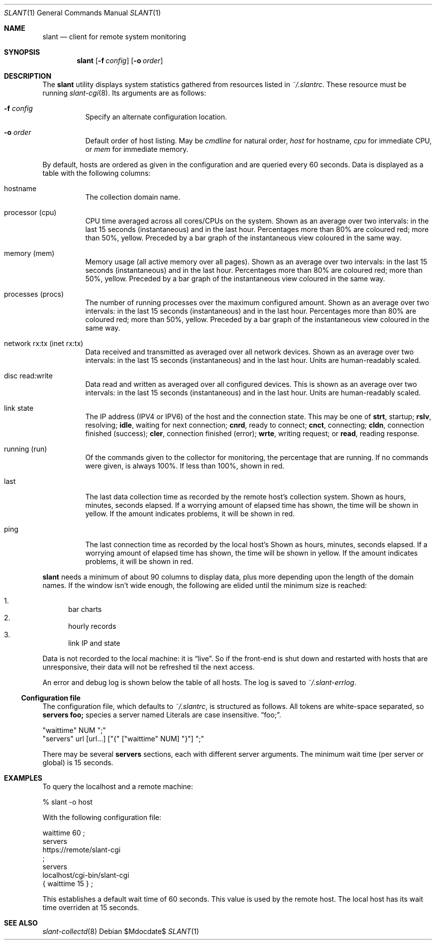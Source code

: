 .Dd $Mdocdate$
.Dt SLANT 1
.Os
.Sh NAME
.Nm slant
.Nd client for remote system monitoring
.Sh SYNOPSIS
.Nm slant
.Op Fl f Ar config
.Op Fl o Ar order
.Sh DESCRIPTION
The
.Nm
utility displays system statistics gathered from resources listed in
.Pa ~/.slantrc .
These resource must be running
.Xr slant-cgi 8 .
Its arguments are as follows:
.Bl -tag -width Ds
.It Fl f Ar config
Specify an alternate configuration location.
.It Fl o Ar order
Default order of host listing.
May be
.Ar cmdline
for natural order,
.Ar host
for hostname,
.Ar cpu
for immediate CPU, or
.Ar mem
for immediate memory.
.El
.Pp
By default, hosts are ordered as given in the configuration and are
queried every 60 seconds.
Data is displayed as a table with the following columns:
.Bl -tag -width Ds
.It hostname
The collection domain name.
.It processor Pq cpu
CPU time averaged across all cores/CPUs on the system.
Shown as an average over two intervals: in the last 15 seconds
(instantaneous) and in the last hour.
Percentages more than 80% are coloured red; more than 50%, yellow.
Preceded by a bar graph of the instantaneous view coloured in the same
way.
.It memory Pq mem
Memory usage (all active memory over all pages).
Shown as an average over two intervals: in the last 15 seconds
(instantaneous) and in the last hour.
Percentages more than 80% are coloured red; more than 50%, yellow.
Preceded by a bar graph of the instantaneous view coloured in the same
way.
.It processes Pq procs
The number of running processes over the maximum configured amount.
Shown as an average over two intervals: in the last 15 seconds
(instantaneous) and in the last hour.
Percentages more than 80% are coloured red; more than 50%, yellow.
Preceded by a bar graph of the instantaneous view coloured in the same
way.
.It network rx:tx Pq inet rx:tx
Data received and transmitted as averaged over all network devices.
Shown as an average over two intervals: in the last 15 seconds
(instantaneous) and in the last hour.
Units are human-readably scaled.
.It disc read:write
Data read and written as averaged over all configured devices.
This is shown as an average over two intervals: in the last 15
seconds (instantaneous) and in the last hour.
Units are human-readably scaled.
.It link state
The IP address (IPV4 or IPV6) of the host and the connection state.
This may be one of 
.Li strt ,
startup;
.Li rslv ,
resolving;
.Li idle ,
waiting for next connection;
.Li cnrd ,
ready to connect;
.Li cnct ,
connecting;
.Li cldn ,
connection finished (success);
.Li cler ,
connection finished (error);
.Li wrte ,
writing request; or
.Li read ,
reading response.
.It running Pq run
Of the commands given to the collector for monitoring, the percentage
that are running.
If no commands were given, is always 100%.
If less than 100%, shown in red.
.It last
The last data collection time as recorded by the remote host's
collection system.
Shown as hours, minutes, seconds elapsed.
If a worrying amount of elapsed time has shown, the time will be shown
in yellow.
If the amount indicates problems, it will be shown in red.
.It ping
The last connection time as recorded by the local host's
Shown as hours, minutes, seconds elapsed.
If a worrying amount of elapsed time has shown, the time will be shown
in yellow.
If the amount indicates problems, it will be shown in red.
.El
.Pp
.Nm
needs a minimum of about 90 columns to display data, plus more depending
upon the length of the domain names.
If the window isn't wide enough, the following are elided until the
minimum size is reached:
.Pp
.Bl -enum -compact
.It
bar charts
.It
hourly records
.It
link IP and state
.El
.Pp
Data is not recorded to the local machine: it is
.Dq live .
So if the front-end is shut down and restarted with hosts that are
unresponsive, their data will not be refreshed til the next access.
.Pp
An error and debug log is shown below the table of all hosts.
The log is saved to
.Pa ~/.slant-errlog .
.Ss Configuration file
The configuration file, which defaults to
.Pa ~/.slantrc ,
is structured as follows.
All tokens are white-space separated, so
.Li servers foo;
species a server named
Literals are case insensitive.
.Dq foo; .
.Bd -literal
"waittime" NUM ";"
"servers" url [url...] ["{" ["waittime" NUM] "}"] ";"
.Ed
.Pp
There may be several
.Li servers
sections, each with different server arguments.
The minimum wait time (per server or global) is 15 seconds.
.\" The following requests should be uncommented and used where appropriate.
.\" .Sh CONTEXT
.\" For section 9 functions only.
.\" .Sh RETURN VALUES
.\" For sections 2, 3, and 9 function return values only.
.\" .Sh ENVIRONMENT
.\" For sections 1, 6, 7, and 8 only.
.\" .Sh FILES
.\" .Sh EXIT STATUS
.\" For sections 1, 6, and 8 only.
.Sh EXAMPLES
To query the localhost and a remote machine:
.Bd -literal
% slant -o host
.Ed
.Pp
With the following configuration file:
.Bd -literal
waittime 60 ;
servers
  https://remote/slant-cgi
  ;
servers
  localhost/cgi-bin/slant-cgi
  { waittime 15 } ;
.Ed
.Pp
This establishes a default wait time of 60 seconds.
This value is used by the remote host.
The local host has its wait time overriden at 15 seconds.
.\" .Sh DIAGNOSTICS
.\" For sections 1, 4, 6, 7, 8, and 9 printf/stderr messages only.
.\" .Sh ERRORS
.\" For sections 2, 3, 4, and 9 errno settings only.
.Sh SEE ALSO
.Xr slant-collectd 8
.\" .Sh STANDARDS
.\" .Sh HISTORY
.\" .Sh AUTHORS
.\" .Sh CAVEATS
.\" .Sh BUGS
